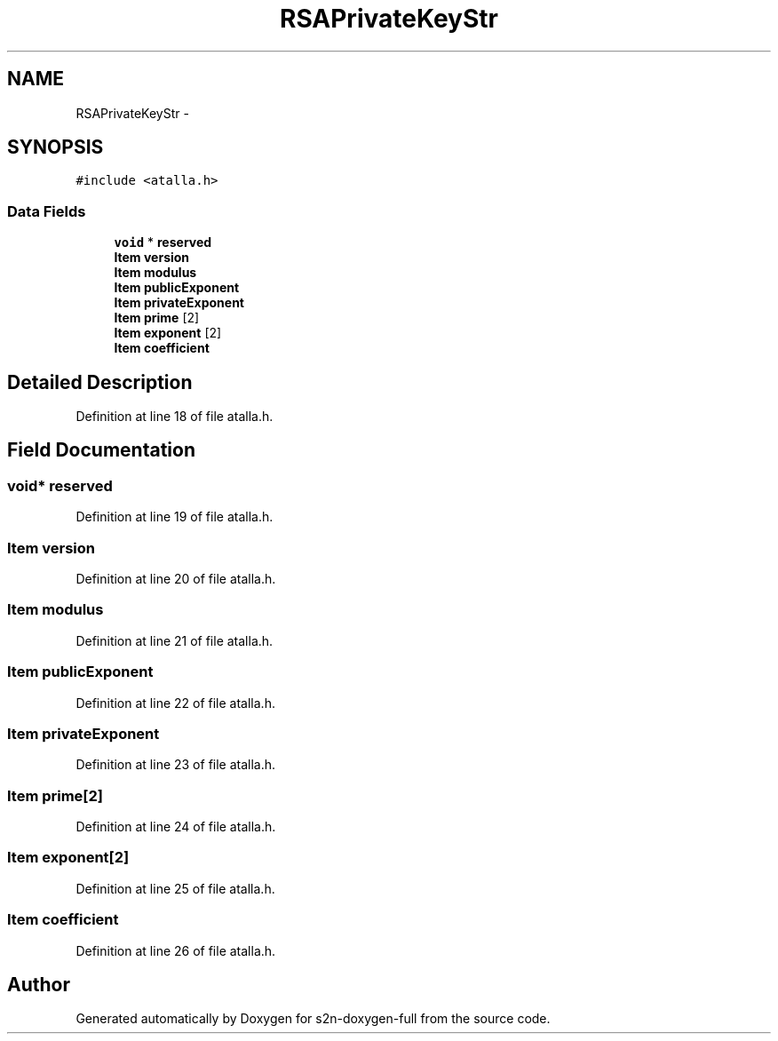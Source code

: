 .TH "RSAPrivateKeyStr" 3 "Fri Aug 19 2016" "s2n-doxygen-full" \" -*- nroff -*-
.ad l
.nh
.SH NAME
RSAPrivateKeyStr \- 
.SH SYNOPSIS
.br
.PP
.PP
\fC#include <atalla\&.h>\fP
.SS "Data Fields"

.in +1c
.ti -1c
.RI "\fBvoid\fP * \fBreserved\fP"
.br
.ti -1c
.RI "\fBItem\fP \fBversion\fP"
.br
.ti -1c
.RI "\fBItem\fP \fBmodulus\fP"
.br
.ti -1c
.RI "\fBItem\fP \fBpublicExponent\fP"
.br
.ti -1c
.RI "\fBItem\fP \fBprivateExponent\fP"
.br
.ti -1c
.RI "\fBItem\fP \fBprime\fP [2]"
.br
.ti -1c
.RI "\fBItem\fP \fBexponent\fP [2]"
.br
.ti -1c
.RI "\fBItem\fP \fBcoefficient\fP"
.br
.in -1c
.SH "Detailed Description"
.PP 
Definition at line 18 of file atalla\&.h\&.
.SH "Field Documentation"
.PP 
.SS "\fBvoid\fP* reserved"

.PP
Definition at line 19 of file atalla\&.h\&.
.SS "\fBItem\fP version"

.PP
Definition at line 20 of file atalla\&.h\&.
.SS "\fBItem\fP modulus"

.PP
Definition at line 21 of file atalla\&.h\&.
.SS "\fBItem\fP publicExponent"

.PP
Definition at line 22 of file atalla\&.h\&.
.SS "\fBItem\fP privateExponent"

.PP
Definition at line 23 of file atalla\&.h\&.
.SS "\fBItem\fP prime[2]"

.PP
Definition at line 24 of file atalla\&.h\&.
.SS "\fBItem\fP exponent[2]"

.PP
Definition at line 25 of file atalla\&.h\&.
.SS "\fBItem\fP coefficient"

.PP
Definition at line 26 of file atalla\&.h\&.

.SH "Author"
.PP 
Generated automatically by Doxygen for s2n-doxygen-full from the source code\&.
